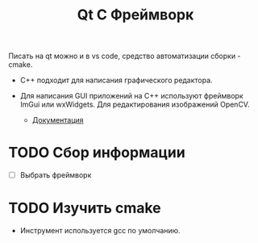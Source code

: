 #+title:  Qt C Фреймворк

Писать на qt можно и в vs code, средство автоматизации сборки - cmake.

- C++ подходит для написания графического редактора.

- Для написания GUI приложений на С++ используют фреймворк ImGui или wxWidgets. Для редактирования изображений OpenCV.
  + [[https://github.com/ocornut/imgui/wiki][Документация]]

* TODO Сбор информации

- [ ] Выбрать фреймворк

* TODO Изучить cmake
- Инструмент используется gcc по умолчанию.
